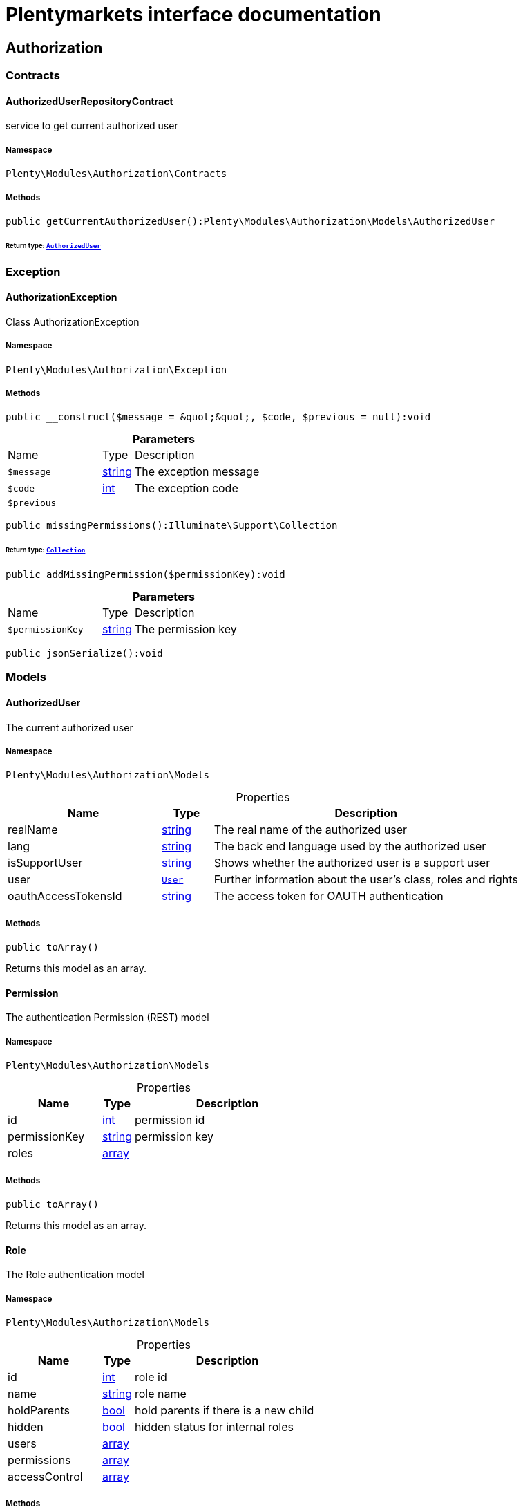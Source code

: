 :table-caption!:
:example-caption!:
:source-highlighter: prettify
:sectids!:
= Plentymarkets interface documentation


[[authorization_authorization]]
== Authorization

[[authorization_authorization_contracts]]
===  Contracts
[[authorization_contracts_authorizeduserrepositorycontract]]
==== AuthorizedUserRepositoryContract

service to get current authorized user



===== Namespace

`Plenty\Modules\Authorization\Contracts`






===== Methods

[source%nowrap, php]
----

public getCurrentAuthorizedUser():Plenty\Modules\Authorization\Models\AuthorizedUser

----




====== *Return type:*        xref:Authorization.adoc#authorization_models_authorizeduser[`AuthorizedUser`]




[[authorization_authorization_exception]]
===  Exception
[[authorization_exception_authorizationexception]]
==== AuthorizationException

Class AuthorizationException



===== Namespace

`Plenty\Modules\Authorization\Exception`






===== Methods

[source%nowrap, php]
----

public __construct($message = &quot;&quot;, $code, $previous = null):void

----









.*Parameters*
[cols="3,1,6"]
|===
|Name |Type |Description
a|`$message`
|link:http://php.net/string[string^]
a|The exception message

a|`$code`
|link:http://php.net/int[int^]
a|The exception code

a|`$previous`
|
a|
|===


[source%nowrap, php]
----

public missingPermissions():Illuminate\Support\Collection

----




====== *Return type:*        xref:Miscellaneous.adoc#miscellaneous_support_collection[`Collection`]




[source%nowrap, php]
----

public addMissingPermission($permissionKey):void

----









.*Parameters*
[cols="3,1,6"]
|===
|Name |Type |Description
a|`$permissionKey`
|link:http://php.net/string[string^]
a|The permission key
|===


[source%nowrap, php]
----

public jsonSerialize():void

----









[[authorization_authorization_models]]
===  Models
[[authorization_models_authorizeduser]]
==== AuthorizedUser

The current authorized user



===== Namespace

`Plenty\Modules\Authorization\Models`





.Properties
[cols="3,1,6"]
|===
|Name |Type |Description

|realName
    |link:http://php.net/string[string^]
    a|The real name of the authorized user
|lang
    |link:http://php.net/string[string^]
    a|The back end language used by the authorized user
|isSupportUser
    |link:http://php.net/string[string^]
    a|Shows whether the authorized user is a support user
|user
    |        xref:Authentication.adoc#authentication_models_user[`User`]
    a|Further information about the user's class, roles and rights
|oauthAccessTokensId
    |link:http://php.net/string[string^]
    a|The access token for OAUTH authentication
|===


===== Methods

[source%nowrap, php]
----

public toArray()

----







Returns this model as an array.


[[authorization_models_permission]]
==== Permission

The authentication Permission (REST) model



===== Namespace

`Plenty\Modules\Authorization\Models`





.Properties
[cols="3,1,6"]
|===
|Name |Type |Description

|id
    |link:http://php.net/int[int^]
    a|permission id
|permissionKey
    |link:http://php.net/string[string^]
    a|permission key
|roles
    |link:http://php.net/array[array^]
    a|
|===


===== Methods

[source%nowrap, php]
----

public toArray()

----







Returns this model as an array.


[[authorization_models_role]]
==== Role

The Role authentication model



===== Namespace

`Plenty\Modules\Authorization\Models`





.Properties
[cols="3,1,6"]
|===
|Name |Type |Description

|id
    |link:http://php.net/int[int^]
    a|role id
|name
    |link:http://php.net/string[string^]
    a|role name
|holdParents
    |link:http://php.net/bool[bool^]
    a|hold parents if there is a new child
|hidden
    |link:http://php.net/bool[bool^]
    a|hidden status for internal roles
|users
    |link:http://php.net/array[array^]
    a|
|permissions
    |link:http://php.net/array[array^]
    a|
|accessControl
    |link:http://php.net/array[array^]
    a|
|===


===== Methods

[source%nowrap, php]
----

public toArray()

----







Returns this model as an array.

[[authorization_authorization_services]]
===  Services
[[authorization_services_authhelper]]
==== AuthHelper

Service to process unguarded php code



===== Namespace

`Plenty\Modules\Authorization\Services`






===== Methods

[source%nowrap, php]
----

public processUnguarded($callable):void

----









.*Parameters*
[cols="3,1,6"]
|===
|Name |Type |Description
a|`$callable`
|link:http://php.net/callable[callable^]
a|
|===


